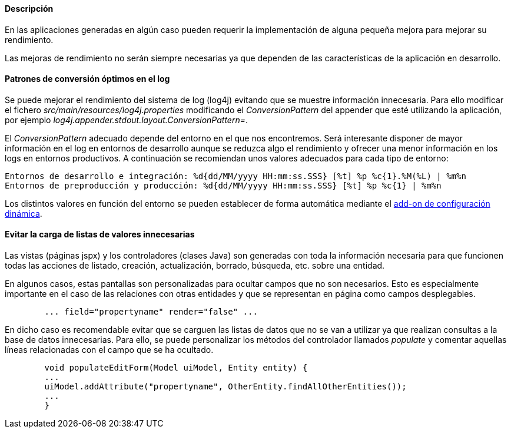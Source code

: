 //Push down level title
:leveloffset: 2

Descripción
-----------

En las aplicaciones generadas en algún caso pueden requerir la
implementación de alguna pequeña mejora para mejorar su rendimiento.

Las mejoras de rendimiento no serán siempre necesarias ya que dependen
de las características de la aplicación en desarrollo.

Patrones de conversión óptimos en el log
----------------------------------------

Se puede mejorar el rendimiento del sistema de log (log4j) evitando que
se muestre información innecesaria. Para ello modificar el fichero
_src/main/resources/log4j.properties_ modificando el _ConversionPattern_
del appender que esté utilizando la aplicación, por ejemplo
_log4j.appender.stdout.layout.ConversionPattern=_.

El _ConversionPattern_ adecuado depende del entorno en el que nos
encontremos. Será interesante disponer de mayor información en el log en
entornos de desarrollo aunque se reduzca algo el rendimiento y ofrecer
una menor información en los logs en entornos productivos. A
continuación se recomiendan unos valores adecuados para cada tipo de
entorno:

-----------------------------------------------------------------------------------------------------
Entornos de desarrollo e integración: %d{dd/MM/yyyy HH:mm:ss.SSS} [%t] %p %c{1}.%M(%L) | %m%n
Entornos de preproducción y producción: %d{dd/MM/yyyy HH:mm:ss.SSS} [%t] %p %c{1} | %m%n
-----------------------------------------------------------------------------------------------------

Los distintos valores en función del entorno se pueden establecer de
forma automática mediante el link:#_add_on_dynamic_configuration[add-on de
configuración dinámica].

Evitar la carga de listas de valores innecesarias
-------------------------------------------------

Las vistas (páginas jspx) y los controladores (clases Java) son
generadas con toda la información necesaria para que funcionen todas las
acciones de listado, creación, actualización, borrado, búsqueda, etc.
sobre una entidad.

En algunos casos, estas pantallas son personalizadas para ocultar campos
que no son necesarios. Esto es especialmente importante en el caso de
las relaciones con otras entidades y que se representan en página como
campos desplegables.

----------------------------------------------------
        ... field="propertyname" render="false" ...

----------------------------------------------------

En dicho caso es recomendable evitar que se carguen las listas de datos
que no se van a utilizar ya que realizan consultas a la base de datos
innecesarias. Para ello, se puede personalizar los métodos del
controlador llamados _populate_ y comentar aquellas líneas relacionadas
con el campo que se ha ocultado.

---------------------------------------------------------------------------------
        void populateEditForm(Model uiModel, Entity entity) {
        ...
        uiModel.addAttribute("propertyname", OtherEntity.findAllOtherEntities());
        ...
        }

---------------------------------------------------------------------------------

//Return level titles
:leveloffset: 0
